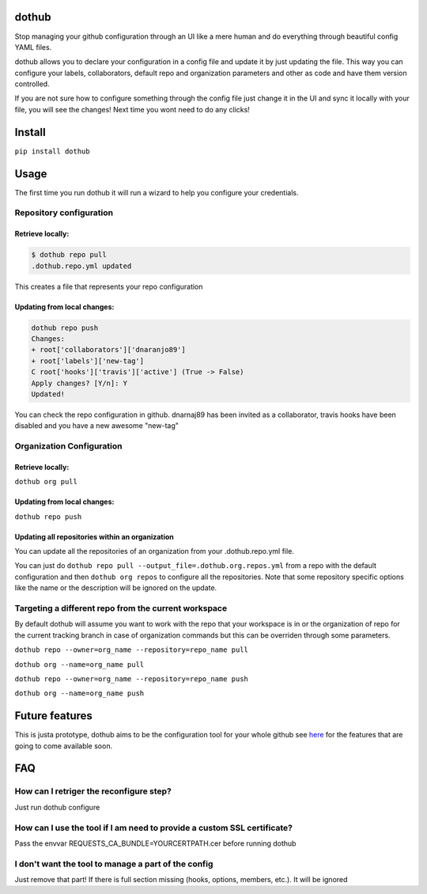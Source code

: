 |Build Status| |PyPI Version| |Code Health| |Coveralls Report|

dothub
======

Stop managing your github configuration through an UI like a mere human
and do everything through beautiful config YAML files.

dothub allows you to declare your configuration in a config file and
update it by just updating the file. This way you can configure your
labels, collaborators, default repo and organization parameters and
other as code and have them version controlled.

If you are not sure how to configure something through the config file
just change it in the UI and sync it locally with your file, you will
see the changes! Next time you wont need to do any clicks!

Install
=======

``pip install dothub``

Usage
=====

The first time you run dothub it will run a wizard to help you configure
your credentials.

Repository configuration
------------------------

Retrieve locally:
^^^^^^^^^^^^^^^^^

.. code:: bash

    $ dothub repo pull
    .dothub.repo.yml updated

This creates a file that represents your repo configuration

Updating from local changes:
^^^^^^^^^^^^^^^^^^^^^^^^^^^^

.. code:: bash

    dothub repo push
    Changes:
    + root['collaborators']['dnaranjo89']
    + root['labels']['new-tag']
    C root['hooks']['travis']['active'] (True -> False)
    Apply changes? [Y/n]: Y
    Updated!

You can check the repo configuration in github. dnarnaj89 has been
invited as a collaborator, travis hooks have been disabled and you have
a new awesome "new-tag"

Organization Configuration
--------------------------

Retrieve locally:
^^^^^^^^^^^^^^^^^

``dothub org pull``

Updating from local changes:
^^^^^^^^^^^^^^^^^^^^^^^^^^^^

``dothub repo push``

Updating all repositories within an organization
^^^^^^^^^^^^^^^^^^^^^^^^^^^^^^^^^^^^^^^^^^^^^^^^

You can update all the repositories of an organization from your
.dothub.repo.yml file.

You can just do ``dothub repo pull --output_file=.dothub.org.repos.yml``
from a repo with the default configuration and then ``dothub org repos``
to configure all the repositories. Note that some repository specific
options like the name or the description will be ignored on the update.

Targeting a different repo from the current workspace
-----------------------------------------------------

By default dothub will assume you want to work with the repo that your
workspace is in or the organization of repo for the current tracking
branch in case of organization commands but this can be overriden
through some parameters.

``dothub repo --owner=org_name --repository=repo_name pull``

``dothub org --name=org_name pull``

``dothub repo --owner=org_name --repository=repo_name push``

``dothub org --name=org_name push``

Future features
===============

This is justa prototype, dothub aims to be the configuration tool for
your whole github see
`here <https://github.com/mariocj89/dothub/issues?q=is%3Aissue+is%3Aopen+label%3Aenhancement>`__
for the features that are going to come available soon.

FAQ
===

How can I retriger the reconfigure step?
----------------------------------------

Just run dothub configure

How can I use the tool if I am need to provide a custom SSL certificate?
------------------------------------------------------------------------

Pass the envvar REQUESTS\_CA\_BUNDLE=YOURCERTPATH.cer before running
dothub

I don't want the tool to manage a part of the config
----------------------------------------------------

Just remove that part! If there is full section missing (hooks, options,
members, etc.). It will be ignored

.. |Build Status| image:: https://travis-ci.org/mariocj89/dothub.svg?branch=master
   :target: https://travis-ci.org/mariocj89/dothub
.. |PyPI Version| image:: https://img.shields.io/pypi/v/dothub.svg
   :target: https://pypi.python.org/pypi/dothub/
.. |Code Health| image:: https://landscape.io/github/mariocj89/dothub/master/landscape.svg?style=flat
   :target: https://landscape.io/github/mariocj89/dothub/master
.. |Coveralls Report| image:: https://coveralls.io/repos/github/mariocj89/dothub/badge.svg
   :target: https://coveralls.io/github/mariocj89/dothub

